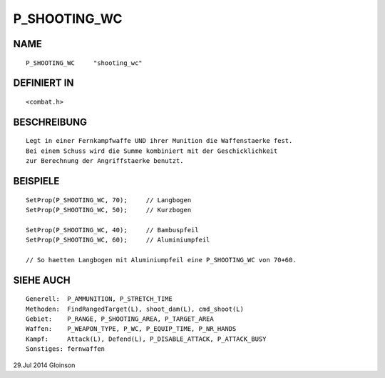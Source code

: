 P_SHOOTING_WC
=============

NAME
----
::

    P_SHOOTING_WC     "shooting_wc"

DEFINIERT IN
------------
::

    <combat.h>

BESCHREIBUNG
------------
::

    Legt in einer Fernkampfwaffe UND ihrer Munition die Waffenstaerke fest.
    Bei einem Schuss wird die Summe kombiniert mit der Geschicklichkeit
    zur Berechnung der Angriffstaerke benutzt.

BEISPIELE
---------
::

    SetProp(P_SHOOTING_WC, 70);     // Langbogen
    SetProp(P_SHOOTING_WC, 50);     // Kurzbogen

    SetProp(P_SHOOTING_WC, 40);     // Bambuspfeil
    SetProp(P_SHOOTING_WC, 60);     // Aluminiumpfeil

    // So haetten Langbogen mit Aluminiumpfeil eine P_SHOOTING_WC von 70+60.

SIEHE AUCH
----------
::

    Generell:  P_AMMUNITION, P_STRETCH_TIME
    Methoden:  FindRangedTarget(L), shoot_dam(L), cmd_shoot(L)
    Gebiet:    P_RANGE, P_SHOOTING_AREA, P_TARGET_AREA
    Waffen:    P_WEAPON_TYPE, P_WC, P_EQUIP_TIME, P_NR_HANDS
    Kampf:     Attack(L), Defend(L), P_DISABLE_ATTACK, P_ATTACK_BUSY
    Sonstiges: fernwaffen

29.Jul 2014 Gloinson

